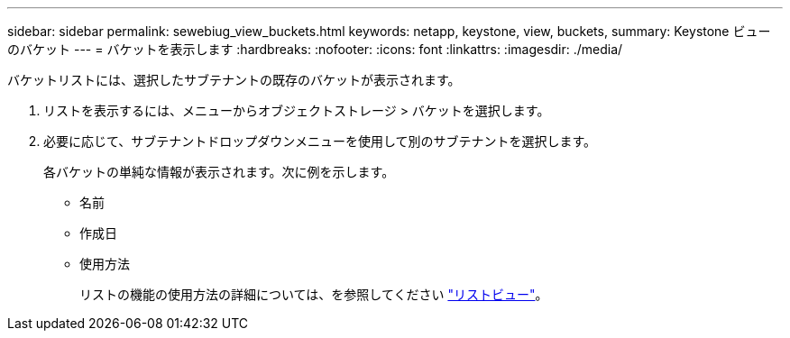 ---
sidebar: sidebar 
permalink: sewebiug_view_buckets.html 
keywords: netapp, keystone, view, buckets, 
summary: Keystone ビューのバケット 
---
= バケットを表示します
:hardbreaks:
:nofooter: 
:icons: font
:linkattrs: 
:imagesdir: ./media/


[role="lead"]
バケットリストには、選択したサブテナントの既存のバケットが表示されます。

. リストを表示するには、メニューからオブジェクトストレージ > バケットを選択します。
. 必要に応じて、サブテナントドロップダウンメニューを使用して別のサブテナントを選択します。
+
各バケットの単純な情報が表示されます。次に例を示します。

+
** 名前
** 作成日
** 使用方法
+
リストの機能の使用方法の詳細については、を参照してください link:sewebiug_netapp_service_engine_web_interface_overview.html#list-view["リストビュー"]。




